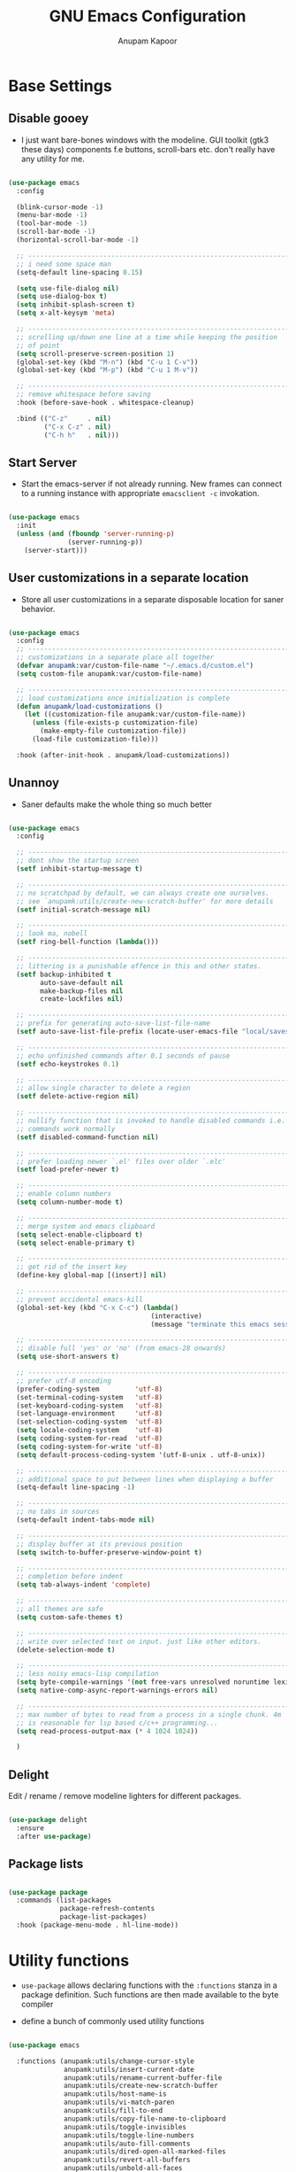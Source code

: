#+TITLE: GNU Emacs Configuration
#+AUTHOR: Anupam Kapoor
#+EMAIL: anupam.kapoor@gmail.com
#+PROPERTY: header-args :tangle yes
# ----------------------------  ^^^ tangle all code blocks.

* Base Settings
** Disable gooey

+ I just want bare-bones windows with the modeline. GUI toolkit (gtk3
  these days) components f.e buttons, scroll-bars etc. don't really
  have any utility for me.

#+begin_src emacs-lisp

  (use-package emacs
    :config

    (blink-cursor-mode -1)
    (menu-bar-mode -1)
    (tool-bar-mode -1)
    (scroll-bar-mode -1)
    (horizontal-scroll-bar-mode -1)

    ;; ---------------------------------------------------------------------------
    ;; i need some space man
    (setq-default line-spacing 0.15)

    (setq use-file-dialog nil)
    (setq use-dialog-box t)
    (setq inhibit-splash-screen t)
    (setq x-alt-keysym 'meta)

    ;; ---------------------------------------------------------------------------
    ;; scrolling up/down one line at a time while keeping the position
    ;; of point
    (setq scroll-preserve-screen-position 1)
    (global-set-key (kbd "M-n") (kbd "C-u 1 C-v"))
    (global-set-key (kbd "M-p") (kbd "C-u 1 M-v"))

    ;; ---------------------------------------------------------------------------
    ;; remove whitespace before saving
    :hook (before-save-hook . whitespace-cleanup)

    :bind (("C-z"     . nil)
           ("C-x C-z" . nil)
           ("C-h h"   . nil)))

#+end_src

** Start Server

   + Start the emacs-server if not already running. New frames can
     connect to a running instance with appropriate =emacsclient -c=
     invokation.

#+begin_src emacs-lisp

  (use-package emacs
    :init
    (unless (and (fboundp 'server-running-p)
                 (server-running-p))
      (server-start)))

#+end_src

** User customizations in a separate location

+ Store all user customizations in a separate disposable location for
  saner behavior.

#+begin_src emacs-lisp

  (use-package emacs
    :config
    ;; -------------------------------------------------------------------------
    ;; customizations in a separate place all together
    (defvar anupamk:var/custom-file-name "~/.emacs.d/custom.el")
    (setq custom-file anupamk:var/custom-file-name)

    ;; -------------------------------------------------------------------------
    ;; load customizations once initialization is complete
    (defun anupamk/load-customizations ()
      (let ((customization-file anupamk:var/custom-file-name))
        (unless (file-exists-p customization-file)
          (make-empty-file customization-file))
        (load-file customization-file)))

    :hook (after-init-hook . anupamk/load-customizations))

#+end_src

** Unannoy

+ Saner defaults make the whole thing so much better

#+begin_src emacs-lisp

  (use-package emacs
    :config

    ;; -------------------------------------------------------------------------
    ;; dont show the startup screen
    (setf inhibit-startup-message t)

    ;; -------------------------------------------------------------------------
    ;; no scratchpad by default, we can always create one ourselves.
    ;; see `anupamk:utils/create-new-scratch-buffer' for more details
    (setf initial-scratch-message nil)

    ;; -------------------------------------------------------------------------
    ;; look ma, nobell
    (setf ring-bell-function (lambda()))

    ;; -------------------------------------------------------------------------
    ;; littering is a punishable offence in this and other states.
    (setf backup-inhibited t
          auto-save-default nil
          make-backup-files nil
          create-lockfiles nil)

    ;; -------------------------------------------------------------------------
    ;; prefix for generating auto-save-list-file-name
    (setf auto-save-list-file-prefix (locate-user-emacs-file "local/saves"))

    ;; -------------------------------------------------------------------------
    ;; echo unfinished commands after 0.1 seconds of pause
    (setf echo-keystrokes 0.1)

    ;; -------------------------------------------------------------------------
    ;; allow single character to delete a region
    (setf delete-active-region nil)

    ;; -------------------------------------------------------------------------
    ;; nullify function that is invoked to handle disabled commands i.e. all
    ;; commands work normally
    (setf disabled-command-function nil)

    ;; -------------------------------------------------------------------------
    ;; prefer loading newer `.el' files over older `.elc'
    (setf load-prefer-newer t)

    ;; -------------------------------------------------------------------------
    ;; enable column numbers
    (setq column-number-mode t)

    ;; -------------------------------------------------------------------------
    ;; merge system and emacs clipboard
    (setq select-enable-clipboard t)
    (setq select-enable-primary t)

    ;; -------------------------------------------------------------------------
    ;; get rid of the insert key
    (define-key global-map [(insert)] nil)

    ;; -------------------------------------------------------------------------
    ;; prevent accidental emacs-kill
    (global-set-key (kbd "C-x C-c") (lambda()
                                      (interactive)
                                      (message "terminate this emacs session with \'M-x kill-emacs\'")))

    ;; -------------------------------------------------------------------------
    ;; disable full 'yes' or 'no' (from emacs-28 onwards)
    (setq use-short-answers t)

    ;; -------------------------------------------------------------------------
    ;; prefer utf-8 encoding
    (prefer-coding-system         'utf-8)
    (set-terminal-coding-system   'utf-8)
    (set-keyboard-coding-system   'utf-8)
    (set-language-environment     'utf-8)
    (set-selection-coding-system  'utf-8)
    (setq locale-coding-system    'utf-8)
    (setq coding-system-for-read  'utf-8)
    (setq coding-system-for-write 'utf-8)
    (setq default-process-coding-system '(utf-8-unix . utf-8-unix))

    ;; -------------------------------------------------------------------------
    ;; additional space to put between lines when displaying a buffer
    (setq-default line-spacing -1)

    ;; -------------------------------------------------------------------------
    ;; no tabs in sources
    (setq-default indent-tabs-mode nil)

    ;; -------------------------------------------------------------------------
    ;; display buffer at its previous position
    (setq switch-to-buffer-preserve-window-point t)

    ;; -------------------------------------------------------------------------
    ;; completion before indent
    (setq tab-always-indent 'complete)

    ;; -------------------------------------------------------------------------
    ;; all themes are safe
    (setq custom-safe-themes t)

    ;; ---------------------------------------------------------------------------
    ;; write over selected text on input. just like other editors.
    (delete-selection-mode t)

    ;; ---------------------------------------------------------------------------
    ;; less noisy emacs-lisp compilation
    (setq byte-compile-warnings '(not free-vars unresolved noruntime lexical make-local))
    (setq native-comp-async-report-warnings-errors nil)

    ;; ---------------------------------------------------------------------------
    ;; max number of bytes to read from a process in a single chunk. 4m
    ;; is reasonable for lsp based c/c++ programming...
    (setq read-process-output-max (* 4 1024 1024))

    )

#+end_src

** Delight

   Edit / rename / remove modeline lighters for different packages.

   #+begin_src emacs-lisp

     (use-package delight
       :ensure
       :after use-package)

   #+end_src

** Package lists

   #+begin_src emacs-lisp

     (use-package package
       :commands (list-packages
                  package-refresh-contents
                  package-list-packages)
       :hook (package-menu-mode . hl-line-mode))

   #+end_src

* Utility functions

+ =use-package= allows declaring functions with the =:functions=
  stanza in a package definition. Such functions are then made
  available to the byte compiler

+ define a bunch of commonly used utility functions

#+begin_src emacs-lisp

  (use-package emacs

    :functions (anupamk:utils/change-cursor-style
                anupamk:utils/insert-current-date
                anupamk:utils/rename-current-buffer-file
                anupamk:utils/create-new-scratch-buffer
                anupamk:utils/host-name-is
                anupamk:utils/vi-match-paren
                anupamk:utils/fill-to-end
                anupamk:utils/copy-file-name-to-clipboard
                anupamk:utils/toggle-invisibles
                anupamk:utils/toggle-line-numbers
                anupamk:utils/auto-fill-comments
                anupamk:utils/dired-open-all-marked-files
                anupamk:utils/revert-all-buffers
                anupamk:utils/unbold-all-faces
                anupamk:utils/create-numbered-vterm-instance)

    :config

    ;; ---------------------------------------------------------------------------
    ;; change the cursor style
    (defun anupamk:utils/change-cursor-style (cursor-type)
      "Set the cursor type of the selected frame to CURSOR-TYPE.
       When called interactively, prompt for the type to use.
       To get the frame's current cursor type, use `frame-parameters'."
      (interactive)
      (list (intern (completing-read "Cursor type: "
                                     (mapcar 'list '("box" "hollow" "bar" "hbar" nil)))))
      (modify-frame-parameters (selected-frame) (list (cons 'cursor-type cursor-type))))

    ;; ---------------------------------------------------------------------------
    ;; insert current date
    (defun anupamk:utils/insert-current-date (iso)
      " Insert the current date at point.
        When ISO is non-nil, insert the date in ISO 8601 format.
        Otherwise insert the date as Mar 04, 2014.
      "
      (interactive "P")
      (insert (format-time-string (if iso "%F" "%b %d, %Y"))))

    ;; ---------------------------------------------------------------------------
    ;; rename current buffer to the desired name. the current name is copied
    ;; so you can just modify it, rather than typing it from scratch
    (defun anupamk:utils/rename-current-buffer-file ()
      "Renames current buffer and file it is visiting."
      (interactive)
      (let ((name (buffer-name))
            (filename (buffer-file-name)))
        (if (not (and filename (file-exists-p filename)))
            (error "Buffer '%s' is not visiting a file!" name)
          (let ((new-name (read-file-name "New name: " filename)))
            (if (get-buffer new-name)
                (error "A buffer named '%s' already exists!" new-name)
              (rename-file filename new-name 1)
              (rename-buffer new-name)
              (set-visited-file-name new-name)
              (set-buffer-modified-p nil)
              (message "File '%s' successfully renamed to '%s'"
                       name (file-name-nondirectory new-name)))))))


    ;; ---------------------------------------------------------------------------
    ;; shortcut to create scratch buffers.
    (defun anupamk:utils/create-new-scratch-buffer ()
      "create a new scratch buffer to work in. (could be *scratch* - *scratch-X*)"
      (interactive)
      (let ((n 0)
            bufname)
        (while (progn
                 (setq bufname (concat
                                "*scratch-"
                                (int-to-string n)
                                "*"))
                 (setq n (1+ n))
                 (get-buffer bufname)))
        (switch-to-buffer (get-buffer-create bufname))
        (if (= n 1) initial-major-mode))) ; 1, because n was incremented

    ;; ---------------------------------------------------------------------------
    ;; hostname predicate
    (defun anupamk:utils/host-name-is (host_name)
      "return true if host-name is `host_name'"
      (string-equal (system-name) host_name))

    ;; ---------------------------------------------------------------------------
    ;; did vi(m) get anything right ? paren matching probably...
    (defun anupamk:utils/vi-match-paren (arg)
      "Go to the matching paren if on a paren; otherwise insert %."
      (interactive "p")
      (cond ((looking-at "\\s\(") (forward-list 1) (backward-char 1))
            ((looking-at "\\s\)") (forward-char 1) (backward-list 1))
            (t (self-insert-command (or arg 1)))))


    ;; ---------------------------------------------------------------------------
    ;; fill current line with '-' upto '80' columns, let the user have
    ;; the satisfaction of inserting a newline
    (defun anupamk:utils/fill-to-end ()
      (interactive)
      (progn
        (insert-char ?- (- 80 (current-column)))))

    ;; ---------------------------------------------------------------------------
    ;; copy file name to clipboard
    (defun anupamk:utils/copy-file-name-to-clipboard ()
      "Copy the current buffer file name to the clipboard."
      (interactive)
      (let ((filename (if (equal major-mode 'dired-mode)
                          default-directory
                        (buffer-file-name))))
        (when filename
          (kill-new filename)
          (message "Copied buffer file name '%s' to the clipboard." filename))))

    ;; ---------------------------------------------------------------------------
    ;; toggle display of invisible characters
    (defun anupamk:utils/toggle-invisibles ()
      "toggle display of invisible characters"
      (interactive)
      (if (bound-and-true-p whitespace-mode)
          (whitespace-mode -1)
        (whitespace-mode)))

    ;; ---------------------------------------------------------------------------
    ;; toggle display of line-numbers
    (defun anupamk:utils/toggle-line-numbers ()
      "toggle display of line-numbers in all buffers"
      (interactive)
      (if (bound-and-true-p display-line-numbers-mode)
          (display-line-numbers-mode -1)
        (display-line-numbers-mode)))

    ;; ---------------------------------------------------------------------------
    ;; auto fill comments in programming modes only
    (defun anupamk:utils/auto-fill-comments ()
      "comments in programming mode are automatically filled"
      (setq-local comment-auto-fill-only-comments t)
      (auto-fill-mode 1))

    ;; ---------------------------------------------------------------------------
    ;; open all marked files in a dired buffer f.e. via M-x find-dired
    (defun anupamk:utils/dired-open-all-marked-files ()
      "open all marked files in a dired buffer"
      (interactive)
      (mapc 'find-file (dired-get-marked-files)))

    ;; ---------------------------------------------------------------------------
    ;; revert all buffers that are open without any confirmation, and
    ;; ignoring all errors. useful for those cases when you change git
    ;; branches and want to have the same set of buffers to be around in
    ;; the new branch as well.
    (defun anupamk:utils/revert-all-buffers ()
      "revert all file buffers without any confirmation. buffers visiting files
  that are not readable (including those that do no longer exist) are ignored.
  other errors while reverting a buffer are reported only as messages."
      (interactive)
      (let (file)
        (dolist (buf  (buffer-list))
          (setq file  (buffer-file-name buf))
          (when (and file  (file-readable-p file))
            (with-current-buffer buf
              (with-demoted-errors "Error: %S" (revert-buffer t t)))))))


    ;; ---------------------------------------------------------------------------
    ;; bold faces are quite annoying. remove them all...
    (defun anupamk:utils/unbold-all-faces ()
      "unbold all faces in emacs"
      (interactive)
      (mapc (lambda (face)
              (when (eq (face-attribute face :weight) 'bold)
                (set-face-attribute face nil :weight 'normal)))
            (face-list)))

    ;; ---------------------------------------------------------------------------
    ;; create sequentially numbered vterm instances.
    (defun anupamk:utils/create-numbered-vterm-instance ()
      "create sequentially numbered vterm instances"
      (interactive)
      (if (not (boundp 'term-instance))
          (defvar term-instance 0 "terminal instance"))
      (setq term-instance (+ 1 term-instance))
      (command-execute 'vterm)
      (rename-buffer (format "*term-%03d*" term-instance)))

    ;; ---------------------------------------------------------------------------
    ;; saved kbd-macro to lineup next comment seperator in a c++
    ;; source. this will ensure that the line
    ;;     '/// ----'
    ;; extends to the last terminating column in the source
    ;; file. normally, as new blocks are introduced || removed
    ;; etc. comment seperators don't terminate at the right column.
    ;;
    ;; for running this on the whole file, do this:
    ;;    C-u <some-large-number> anupamk:utils/lineup-c++-comment-seperator
    (fset 'anupamk:utils/lineup-c++-comment-seperator
      (kmacro-lambda-form [?\C-s ?/ ?/ ?/ ?\C-a ?\C-s ?/ ?/ ?/ ?  ?- ?- ?- ?\C-a ?\C-k ?\M-\; ?\C-c ?e down ?\C-a ?\C-a] 0 "%d"))

    )

#+end_src

* Interface and interactions
** Appearance
*** Font Configuration

    + On high dpi displays, I have found =Pragmata= to be excellent
      typeface for text based interactions. Use that.

    + Moreover we want host specific settings for this.

    #+begin_src emacs-lisp

      (use-package emacs
        :config

        (defconst anupamk:font/default-font-name "Pragmata Pro Mono"
          "the default font that we use everywhere")

        ;; ---------------------------------------------------------------------------
        ;; host specific absolute font-heights
        (let ((anupamk/buffer-font-height (cond ((anupamk:utils/host-name-is "pnq-dev-01.pnq.taranawireless.com") 120)
                                                ((anupamk:utils/host-name-is "aws-devel-01") 120)
                                                (t 95))))

          ;; -------------------------------------------------------------------------
          ;; notice that we have absolute point size only for the default
          ;; face. heights of fixed-pitch and variable-pitch are _relative_
          ;; to that (see, set-face-attribute documentation for more info)
          (set-face-attribute 'default nil        :family anupamk:font/default-font-name :height anupamk/buffer-font-height)
          (set-face-attribute 'fixed-pitch nil    :family anupamk:font/default-font-name :height 1.0)
          (set-face-attribute 'variable-pitch nil :family anupamk:font/default-font-name :height 1.0))

        ;; ---------------------------------------------------------------------------
        ;; bold faces are quite annoying. remove them all
        (defun anupamk:utils/unbold-all-faces ()
          "unbold all faces in emacs"
          (interactive)
          (mapc (lambda (face)
                  (when (eq (face-attribute face :weight) 'bold)
                    (set-face-attribute face nil :weight 'normal)))
                (face-list)))

        ;; for the compilation buffer, reduce the font size, we can always
        ;; increase it if required.
        (defun setup-compilation-buffer-font()
          (interactive)
          (setq buffer-face-mode-face '(:family "Go Mono" :height 80))
          (buffer-face-mode))

        :hook
        (emacs-startup-hook . anupamk:utils/unbold-all-faces)
        (compilation-mode-hook . setup-compilation-buffer-font))

    #+end_src

*** Color theme

    + I /really/ love the low-contrast =zenburn= theme for long term
      interactions with Emacs.

 #+begin_src emacs-lisp

   (use-package zenburn-theme
     :ensure
     :config
     :custom-face
     (diff-added    ((t :foreground "green"   :underline nil)))
     (diff-removed  ((t :foreground "red"     :underline nil)))
     (highlight     ((t :background "#989890" :underline nil))))

 #+end_src

*** Frame Configuration

    + All frames have a golden cursor sans vertical or horizontal
      scroll bars.

 #+begin_src emacs-lisp

   (use-package emacs
     :init
     (load-theme 'zenburn :no-confirm)

     :config
     (setq default-frame-alist '((cursor-color               . "gold")
                                 (mouse-color                . "gold")
                                 (vertical-scroll-bars       . nil)
                                 (horizontal-scroll-bar-mode . nil)
                                 ))

     ;; ---------------------------------------------------------------------------
     ;; remove bold fonts from all frames...
     (add-hook 'after-make-frame-functions
               (lambda(current-frame)
                 (with-selected-frame current-frame
                   (anupamk:utils/unbold-all-faces)))))

 #+end_src

*** Fringe Configuration

    + Fringes are areas on left and right side of an Emacs frame which
      are typically used to show status related feedback.

    + Default =8= pixel wide fringe on both sides of an Emacs frame is
      just too much for my taste. I just configure it to be =6= pixels
      wide on the left side of the frame, and =0= pixels wide on the
      right side.

 #+begin_src emacs-lisp

   (use-package fringe
     :config
     (fringe-mode '(6 . 0))
     (setq-default fringes-outside-margins nil)
     (setq-default indicate-buffer-boundaries nil)
     (setq-default indicate-empty-lines nil)
     (setq-default overflow-newline-into-fringe t))

 #+end_src

** Some semblance of mouse sanity in emacs

+ Default mouse behavior in Emacs can be agumented with some saner
  defaults.

#+begin_src emacs-lisp

  (use-package emacs
    :config
    ;; -------------------------------------------------------------------------
    ;; some semblance of mouse sanity in emacs

    ;; enable `sloppy' focus on emacs-frames aka what is good in fvwm2 is also
    ;; good in emacs
    (setq mouse-autoselect-window t)

    ;; copy to kill-ring upon mouse adjustments of the region.
    (setq mouse-drag-copy-region t)

    ;; resize frames independent of `frame-char-{height,width}'
    (setq frame-resize-pixelwise t)

    ;; -------------------------------------------------------------------------
    ;; how much should we scroll when the mouse-wheel is spun around ? when the
    ;; <CTRL> key is held, change the size of text in the buffer
    (setq mouse-wheel-scroll-amount '(1 ((shift) . 1)
                                        ((control) . text-scale)))

    )


#+end_src

** Visual feedback for common activities

+ Incremental search and query replace highlight is quite useful.
+ Highlight regions when the mark is active.
+ Highlight current line in all windows in all modes.
+ Show matching parenthesis.

#+begin_src emacs-lisp

  (use-package emacs
    :config

    ;; -------------------------------------------------------------------------
    (setq search-highlight t)
    (setq query-replace-highlight t)
    (setq transient-mark-mode t)

    ;; -------------------------------------------------------------------------
    ;; enable highlighting on current line as well as current line on all
    ;; windows.
    (require 'hl-line)
    (custom-set-variables '(global-hl-line-sticky-flag t))
    (global-hl-line-mode 1)

    ;; ---------------------------------------------------------------------------
    ;; highlight matching parenthesis quickly in the most unobtrusive way
    ;; possible
    (require 'paren)
    (setq show-paren-style 'parenthesis)
    (setq show-paren-delay 0)

    ;; ---------------------------------------------------------------------------
    ;; who sez color is bad ? a.n.g.r.y fruit bowl
    (set-face-foreground 'show-paren-mismatch "orange red")
    (set-face-background 'show-paren-match "black")
    (set-face-foreground 'show-paren-match "gold")
    (show-paren-mode t))

#+end_src

** Modeline customizations

   #+begin_src emacs-lisp

     (use-package telephone-line
       :ensure
       :config

       (telephone-line-defsegment anupamk/telephone-line-segment-clock ()
         "display current time"
         (format-time-string "[%H:%M %m/%d]"))

       ;; ---------------------------------------------------------------------------
       ;; lhs of modeline
       (setq telephone-line-lhs '((nil . (telephone-line-buffer-segment
                                          telephone-line-position-segment
                                          anupamk/telephone-line-segment-clock))))

       ;; ---------------------------------------------------------------------------
       ;; rhs of modeline
       (setq telephone-line-rhs '((accent . (telephone-line-vc-segment))))

       :hook (after-init-hook . (lambda() (telephone-line-mode 1))))

   #+end_src

* Keyboard configuration
** Global keys
 + Years of Emacs use has resulted in some good, and some not so good
   keybindings. These are all defined here.

 + In Emacs Lisp, if =foo= is a symbol, then ='foo= and =#'foo= are
   completely equivalent. The latter form (with =#'=) is preferred when
   =foo= is a function, as it documents the fact that it is intended to
   be funcalled.

 #+begin_src emacs-lisp

   (use-package emacs
     :config

     ;; -------------------------------------------------------------------------
     ;; <meta-g> : goes to a specific line
     (global-set-key (kbd "C-c g") #'goto-line)

     ;; -------------------------------------------------------------------------
     ;; recenter current line
     (global-set-key (kbd "C-c r") #'recenter)

     ;; -------------------------------------------------------------------------
     ;; jump to begining / end of buffer
     (global-set-key (kbd "C-c <end>")  #'end-of-buffer)
     (global-set-key (kbd "C-c <home>") #'beginning-of-buffer)

     ;; -------------------------------------------------------------------------
     ;; create a new scratch buffer
     (global-set-key (kbd "C-c s") #'anupamk:utils/create-new-scratch-buffer)

     ;; -------------------------------------------------------------------------
     ;; rename current buffer
     (global-set-key (kbd "C-c C-x C-r") #'anupamk:utils/rename-current-buffer-file)

     ;; -------------------------------------------------------------------------
     ;; vi style parenthesis matching
     (global-set-key (kbd "%") #'anupamk:utils/vi-match-paren)

     ;; -------------------------------------------------------------------------
     ;; regex search always
     (global-set-key [remap isearch-forward]  #'isearch-forward-regexp)
     (global-set-key [remap isearch-backward] #'isearch-backward-regexp)

     ;; -------------------------------------------------------------------------
     ;; visual demarcation in code
     (global-set-key (kbd "C-c e") #'anupamk:utils/fill-to-end)

     ;; ------------------------------------------------------------------------
     ;; <esc> to quit from a command
     (global-set-key (kbd "<escape>") #'keyboard-escape-quit)

     ;; ---------------------------------------------------------------------------
     ;; create a new-frame
     (global-set-key (kbd "C-c C-n") #'make-frame)

     ;; ---------------------------------------------------------------------------
     ;; define some keybindings via the `C-x t` prefix, for toggling
     ;; different behaviors.
     ;;
     ;; just rollls off the tongue doesn't it ?
     (bind-keys :prefix-map toggle-map
                :prefix "C-c t"
                ("i" . anupamk:utils/toggle-invisibles)
                ("l" . anupamk:utils/toggle-line-numbers)
                ("f" . hs-toggle-hiding)
                ("t" . text-mode)
                ("R" . anupamk:tramp/edit-file-with-sudo))
     )

 #+end_src

** Window movement

   + Emacs already has =windmove= package which provides a set of
     routines to for selection of windows in a frame
     geometrically. Thus, =windmove-left= will select a window
     immediately to the left of the current selected window etc.

   + FWIW, =julia-assange= (yes, /that/ one) had
     =change-windows-intuitively.el= which predated this !


     #+begin_src emacs-lisp

       (use-package windmove
         :ensure
         :delight
         :commands windmove
         :config

         ;; --------------------------------------------------------------------
         ;; movement that falls-of-the-edge of the frame will wrap around to
         ;; find the window on the opposite side of the frame.
         (setq windmove-wrap-around t)

         :bind (("C-<M-up>"    . windmove-up)
                ("C-<M-down>"  . windmove-down)
                ("C-<M-left>"  . windmove-left)
                ("C-<M-right>" . windmove-right)))

     #+end_src

** Buffer movement

   + With =buffer-move=, Emacs provides builtin functionality for
     moving buffers in various windows much more easily than =C-x b=
     everywhere.


   #+begin_src emacs-lisp

     (use-package buffer-move
       :ensure
       :delight
       :commands buffer-move

       :bind (("C-S-<up>"     . buf-move-up)
              ("C-S-<down>"   . buf-move-down)
              ("C-S-<left>"   . buf-move-left)
              ("C-S-<right>"  . buf-move-right)))

   #+end_src

* Selection candidates and search methods
** Completion framework

*** Consult+Orderless+Vertico+Marginalia

    + IMHO, optimal way of using Emacs is via searching and narrowing
      selection candidates.

      #+begin_src emacs-lisp

        ;; -----------------------------------------------------------------------------
        ;; consult provides various practical commands based on the Emacs
        ;; completion function completing-read, which allows to quickly select
        ;; an item from a list of candidates with completion.
        (use-package consult
          :ensure t

          ;; ---------------------------------------------------------------------------
          ;; init configuration is always executed
          :init

          ;; ---------------------------------------------------------------------------
          ;; configure other variables and modes here, after lazily loading
          ;; the package
          :config

          ;; ---------------------------------------------------------------------------
          ;; show absolute line-numbers when narrowing is active
          (setq consult-line-numbers-widen t)

          ;; ---------------------------------------------------------------------------
          ;; setup the project root for `project.el'
          (setq consult-project-root-function
                (lambda ()
                  (when-let (project (project-current))
                    (car (project-roots project)))))

          ;; ---------------------------------------------------------------------------
          ;; replace bindings
          :bind (("C-x M-:"  . consult-complex-command)
                 ("C-x b"    . consult-buffer)
                 ("C-x C-b"  . consult-buffer)
                 ("C-c b"    . project-find-file)
                 ("C-c B"    . bookmark-set)
                 ("C-c h"    . consult-history)
                 ("C-c i"    . consult-imenu)
                 ("C-c I"    . consult-project-imenu)
                 ("C-c k"    . consult-ripgrep)
                 ("C-c K"    . consult-git-grep)
                 ("C-c l"    . consult-locate)
                 ("C-c m"    . consult-mode-command)
                 ("C-c s"    . consult-line)
                 ("C-x r x"  . consult-register)
                 ("C-x r b"  . consult-bookmark)
                 ("M-g b"    . consult-bookmark)
                 ("M-g m"    . consult-mark)
                 ("M-g e"    . consult-error)
                 ("M-s m"    . consult-multi-occur)
                 ("M-s o"    . consult-outline)
                 ("M-y"      . consult-yank-pop)
                 ("C-s"      . isearch-forward)
                 ("C-S-s"    . consult-line)
                 ("<help> a" . consult-apropos))
          )

        ;; -----------------------------------------------------------------------------
        ;; orderless provides an orderless completion style that divides the
        ;; pattern into space-separated components, and matches candidates
        ;; that match all of the components in any order. Each component can
        ;; match in any one of several ways: literally, as a regexp, as an
        ;; initialism, in the flex style, or as multiple word prefixes. By
        ;; default, regexp and literal matches are enabled.
        (use-package orderless
          :ensure t
          :init
          (setq completion-styles '(orderless)
                completion-category-defaults nil
                completion-category-overrides '((file (styles . (partial-completion))))))


        ;; -----------------------------------------------------------------------------
        ;; vertico provides a performant and minimalistic vertical completion
        ;; UI, which is based on the default completion system. By reusing the
        ;; built-in facilities system, Vertico achieves full compatibility
        ;; with built-in Emacs completion commands and completion
        ;; tables. Vertico only provides the completion UI but aims to be
        ;; flexible and extensible.
        (use-package vertico
          :ensure t

          :config
          ;; ---------------------------------------------------------------------------
          ;;  borrowed from:
          ;;  https://github.com/raxod502/selectrum/issues/498#issuecomment-803283608
          (defun anupamk:utils/minibuffer-kill-backwards (arg)
            "when minibuffer is completing a file-name, delete upto
        parent directory, otherwise delete a word"
            (interactive "p")
            (if minibuffer-completing-file-name
                (if (string-match-p "/." (minibuffer-contents))
                    (zap-up-to-char (- arg) ?/)
                  (delete-minibuffer-contents))
              (backward-kill-word arg)))

          :custom
          (vertico-cycle t)

          :custom-face
          (vertico-current ((t (:background "#383838"))))

          :bind (:map vertico-map
                      ("C-n" . vertico-next)
                      ("C-p" . vertico-previous)
                      ("C-q" . vertico-exit)
                      :map minibuffer-local-map
                      ("M-h" . anupamk:utils/minibuffer-kill-backwards))

          :init
          (vertico-mode)

          )

        ;; -----------------------------------------------------------------------------
        ;; marginalia provides marks or annotations placed at the margin of
        ;; the minibuffer for completion candidates.
        (use-package marginalia
          :ensure t
          :after vertico

          :custom
          ((marginalia-align-offset 1)
           (marginalia-margin-threshold 200)
           (marginalia-separator-threshold 120)
           (marginalia-truncate-width 100)
           (marginalia-annotators '(marginalia-annotators-heavy marginalia-annotators-light nil)))

          :init
          (marginalia-mode))


        ;; -----------------------------------------------------------------------------
        ;; this package provides a "contextual" menu proividing actions for
        ;; various objects (files, buffers, etc. etc.).
        (use-package embark
          :bind (("C-S-a" . embark-act)
                 :map minibuffer-local-map
                 ("C-d" . embark-act))
          :config

          ;; Show Embark actions via which-key
          (setq embark-action-indicator
                (lambda (map)
                  (which-key--show-keymap "Embark" map nil nil 'no-paging)
                  #'which-key--hide-popup-ignore-command)
                embark-become-indicator embark-action-indicator))

        (use-package embark-consult
          :ensure t
          :after (embark consult)
          :hook (embark-collect-mode . embark-consult-preview-minor-mode))

      #+end_src

** Enable wgrep

   With =wgrep= we can edit the results of grep invokation and save
   changes to affected buffers. Quite useful !

   #+begin_src emacs-lisp

     (use-package wgrep
       :ensure
       :config
       (setq wgrep-auto-save-buffer t)
       (setq wgrep-change-readonly-file t))

   #+end_src


** Isearch configuration

   #+begin_src emacs-lisp

     (use-package isearch
       :config
       (setq search-whitespace-regexp ".*?")
       (setq search-highlight t)
       (setq isearch-lax-whitespace t)
       (setq isearch-regexp-lax-whitespace nil)
       (setq isearch-lazy-highlight t)

       ;; ----------------------------------------------------------------------
       ;; these are newer...
       (setq isearch-lazy-count t)
       (setq lazy-count-prefix-format "(%s/%s) ")
       (setq lazy-count-suffix-format "[%s of %s]")
       (setq isearch-yank-on-move 'shift)
       (setq isearch-allow-scroll 'unlimited))

   #+end_src

* Directory management
** Perliminary dired configuration

   #+begin_src emacs-lisp

     (use-package dired
       :config
       (setq dired-recursive-copies 'always)

       ;; ----------------------------------------------------------------------
       ;; ask for confirmation on deletes only at the top-level, not for
       ;; subsequent ones
       (setq dired-recursive-deletes 'top)

       ;; ----------------------------------------------------------------------
       ;; show hidden directories and files before others
       (setq dired-listing-switches "-AFhlvt --group-directories-first")

       ;; ----------------------------------------------------------------------
       ;; do-what-i-mean target for quick dired operations
       (setq dired-dwim-target t)

       :hook ((dired-mode . dired-hide-details-mode)
              (dired-mode . hl-line-mode)))

   #+end_src

** Dired =aux= configuration

   #+begin_src emacs-lisp

     (use-package dired-aux
       :config
       (setq dired-isearch-filenames 'dwim)

       ;; ---------------------------------------------------------------------------
       ;; introduced in later Emacs versions
       (setq dired-create-destination-dirs 'always)
       (setq dired-vc-rename-file t))

   #+end_src

** Finding in dired buffers

   #+begin_src emacs-lisp

     (use-package find-dired
       :after dired
       :config
       (setq find-ls-option ;; applies to `find-name-dired'
             '("-ls" . "-AFhlv --group-directories-first"))
       (setq find-name-arg "-iname"))

   #+end_src

** Async dired

   #+begin_src emacs-lisp

     (use-package async
       :ensure
       :delight)

     (use-package dired-async
       :after (dired async)
       :hook (dired-mode . dired-async-mode))
   #+end_src

** Dynamically filter directory listing

   #+begin_src emacs-lisp

     (use-package dired-narrow
       :ensure
       :after dired
       :config
       (setq dired-narrow-exit-when-one-left t)
       (setq dired-narrow-enable-blinking t)
       (setq dired-narrow-blink-time 0.3)
       :bind (:map dired-mode-map
                   ("M-s n" . dired-narrow)))

   #+end_src

** Editable dired buffers

   #+begin_src emacs-lisp

     (use-package wdired
       :after dired
       :commands (wdired-mode
                  wdired-change-to-wdired-mode)
       :config
       (setq wdired-allow-to-change-permissions t)
       (setq wdired-create-parent-directories t))

   #+end_src

** Dired subtree

   #+begin_src emacs-lisp

     (use-package dired-subtree
       :ensure
       :after dired
       :bind (:map dired-mode-map
                   ("<tab>"           . dired-subtree-toggle)
                   ("<C-tab>"         . dired-subtree-cycle)
                   ("<S-iso-lefttab>" . dired-subtree-remove)))

   #+end_src

** Dired-X

   Enable additional features shipped with Emacs.

   #+begin_src emacs-lisp

     (use-package dired-x
       :after dired
       :bind (("C-c j"     . dired-jump)
              ("C-c C-j j" . dired-jump-other-window))

       :hook
       (dired-mode . (lambda ()
                       (setq dired-clean-confirm-killing-deleted-buffers t))))

   #+end_src

** Sorting dired buffers

   #+begin_src emacs-lisp

     (use-package dired-quick-sort
       ;; usage: hit 'S' in dired buffer, which brings up the sorting
       ;; menu. Sorting choice is remembered for new dired-buffers.
       :ensure
       :config
       (dired-quick-sort-setup))

   #+end_src

* Applications and utilties
** Browser customization

   + I don't really care too much about a particular browser, but I
     generally want to stay within Emacs as much as possible for all
     browsing related activities.

     Towards this end, I tend to use a mixture of browsers f.e. EWW
     for cases when JS etc. is not really a requirement, Chromium
     and it's ilk (f.e. Brave, Vivaldi etc.) for work, and firefox
     otherwise.

     #+begin_src emacs-lisp

       (use-package emacs
         :custom

         (browse-url-handlers
          '(
            ("news\\.ycombinator\\.com" . browse-url-chromium)

            ;; ------------------------------------------------------------------------
            ;; 'low-intensity' mode
            ("en\\.wiktionary\\.org"    . eww-browse-url)

            ;; ------------------------------------------------------------------------
            ;; use firefox for everything else
            ("."                        . browse-url-firefox)
            )))

     #+end_src

   + Launching searches from within Emacs is quite handy. Set that up
     as well via =google-this= pacakge. The =C-x g= keychord performs
     a google search on the currently selected region, or exprssion
     under point.

     #+begin_src emacs-lisp

       (use-package google-this
         :ensure t
         :custom
         (global-set-key (kbd "C-x g") 'google-this-mode-submap)

         :config
         (google-this-mode 1))

     #+end_src

** Which key

   =which-key= is a minor mode for Emacs that displays the key
   bindings following your currently entered incomplete command

   #+begin_src emacs-lisp

     (use-package which-key
       :ensure
       :commands which-key-C-h-dispatch
       :config

       (setq which-key-show-early-on-C-h t)
       (setq which-key-idle-delay 10000)
       (setq which-key-idle-secondary-delay 0.05)
       (setq which-key-popup-type 'side-window)
       (setq which-key-show-prefix 'echo)
       (setq which-key-max-display-columns 6)
       (setq which-key-separator " ")
       (setq which-key-special-keys '("SPC" "TAB" "RET" "ESC" "DEL"))
       :hook (after-init . which-key-mode))

   #+end_src

** Uniquify file names in buffers

   #+begin_src emacs-lisp

     (use-package uniquify
       :config

       ;; forward                       bar/mumble/name    quux/mumble/name
       ;; reverse                       name\mumble\bar    name\mumble\quux
       ;; post-forward                  name|bar/mumble    name|quux/mumble
       ;; post-forward-angle-brackets   name<bar/mumble>   name<quux/mumble>
       ;; nil                           name               name<2>
       (setf uniquify-buffer-name-style 'post-forward-angle-brackets))

   #+end_src

** Record history
*** Recent files and directories

    #+begin_src emacs-lisp

      (use-package recentf
        :functions (rjs/recentf-rename-directory
                    rjs/recentf-rename-file
                    rjs/recentf-rename-notify
                    contrib/recentf-add-dired-directory)

        :config
        (setq recentf-save-file "~/.emacs.d/recentf")
        (setq recentf-max-menu-items 10)
        (setq recentf-max-saved-items 200)
        (setq recentf-show-file-shortcuts-flag nil)

        ;; rename entries in recentf when moving files in dired
        (defun rjs/recentf-rename-directory (oldname newname)
          ;; oldname, newname and all entries of recentf-list should already
          ;; be absolute and normalised so I think this can just test whether
          ;; oldname is a prefix of the element.
          (setq recentf-list
                (mapcar (lambda (name)
                          (if (string-prefix-p oldname name)
                              (concat newname (substring name (length oldname)))
                            name))
                        recentf-list))
          (recentf-cleanup))

        (defun rjs/recentf-rename-file (oldname newname)
          (setq recentf-list
                (mapcar (lambda (name)
                          (if (string-equal name oldname)
                              newname
                            oldname))
                        recentf-list))
          (recentf-cleanup))

        (defun rjs/recentf-rename-notify (oldname newname &rest args)
          (if (file-directory-p newname)
              (rjs/recentf-rename-directory oldname newname)
            (rjs/recentf-rename-file oldname newname)))

        (advice-add 'dired-rename-file :after #'rjs/recentf-rename-notify)

        (defun contrib/recentf-add-dired-directory ()
          "Include Dired buffers in the `recentf' list.  Particularly
      useful when combined with a completion framework's ability to
      display virtual buffers."
          (when (and (stringp dired-directory)
                     (equal "" (file-name-nondirectory dired-directory)))
            (recentf-add-file dired-directory)))

        :hook ((after-init . recentf-mode)
               (dired-mode . contrib/recentf-add-dired-directory)))

    #+end_src

*** Minibuffer

    + Not sure why saving history is not default. Let's enable that,
      and few more things that make sense f.e. search, kill, regexp-search etc.

    #+begin_src emacs-lisp

      (use-package savehist
        :config
        (setq savehist-file "~/.emacs.d/savehist")
        (setq history-length 10000)
        (setq history-delete-duplicates t)
        (setq savehist-save-minibuffer-history t)

        ;; ---------------------------------------------------------------------------
        ;; nice to have
        (setq savehist-additional-variables '(kill-ring
                                              search-ring
                                              regexp-search-ring))
        (savehist-mode 1))

    #+end_src

*** Point

    Where is the point at ?

    #+begin_src emacs-lisp

      (use-package saveplace
        :config
        (setq save-place-file "~/.emacs.d/saveplace")
        (save-place-mode 1))

    #+end_src
*** Desktop state
    Use =desktop+= for saving and restoring desktop state.

    #+begin_src emacs-lisp

      (use-package desktop+
        :ensure

        :config
        ;; ---------------------------------------------------------------------------
        ;; from : https://stackoverflow.com/questions/18612742/emacs-desktop-save-mode-error
        (setq desktop-restore-forces-onscreen nil)

        ;; not much to do except that we use desktop+-create-auto and
        ;; desktop+-load-auto for automatically generating desktop-names
        ;; while saving and restoring desktop sessions
        )

    #+end_src
** Dynamic word completion

   #+begin_src emacs-lisp

     (use-package dabbrev
       :commands dabbrev-expand
       :delight
       :config
       (setq dabbrev-abbrev-char-regexp nil)
       (setq dabbrev-backward-only nil)
       (setq dabbrev-case-distinction nil)
       (setq dabbrev-case-fold-search t)
       (setq dabbrev-case-replace nil)
       (setq dabbrev-eliminate-newlines nil)
       (setq dabbrev-upcase-means-case-search t))

     (use-package hippie-exp
       :delight
       :after dabbrev
       :commands hippie-expand
       :config
       (setq hippie-expand-try-functions-list
             '(try-expand-dabbrev
               try-expand-dabbrev-visible
               try-expand-dabbrev-from-kill
               try-expand-dabbrev-all-buffers
               try-expand-list
               try-expand-list-all-buffers
               try-expand-line
               try-expand-line-all-buffers
               try-complete-file-name-partially
               try-complete-file-name
               try-expand-all-abbrevs))
       (setq hippie-expand-verbose t))


   #+end_src
** Auto revert

   #+begin_src emacs-lisp

     (use-package autorevert
       :config
       (global-auto-revert-mode 1))

   #+end_src
** Version control
*** Magit

    #+begin_src emacs-lisp

      (use-package magit
        :ensure
        :diminish
        :config

        ;; ---------------------------------------------------------------------------
        ;; whether to show word-granularity differences within diff hunks
        (setq magit-diff-refine-hunk t)

        ;; ---------------------------------------------------------------------------
        ;; move untracked files section behind Unstaged changes section
        (magit-add-section-hook 'magit-status-sections-hook
                                'magit-insert-untracked-files
                                'magit-insert-unpushed-commits t)

        (remove-hook 'git-commit-finish-query-functions
                     'git-commit-check-style-conventions)

        :bind  (("C-c g" . magit-status)
                ("C-c l" . magit-log)
                ("C-h B" . magit-blame)))

    #+end_src
*** Magit filenotify and git-timemachine setup

    #+begin_src emacs-lisp

      (use-package magit-filenotify
        :requires filenotify
        :ensure
        :delight
        :config
        (define-key magit-status-mode-map (kbd "`") 'magit-filenotify-mode))

      (use-package git-timemachine :ensure t)

    #+end_src

*** Diff highlight

    #+begin_src emacs-lisp

      (use-package diff-hl
        :ensure
        :delight
        :init
        (add-hook 'magit-post-refresh-hook 'diff-hl-magit-post-refresh)

        :config

        ;; enable it in all buffers
        (global-diff-hl-mode))

    #+end_src

*** Git overview in dired

    #+begin_src emacs-lisp

      (use-package dired-git-info
        :ensure
        :after dired
        :config
        (setq dgi-commit-message-format "%h\t%s\t%cr")
        :bind (:map dired-mode-map
                    (")" . dired-git-info-mode)))

    #+end_src

** TRAMP configuration

   #+begin_src emacs-lisp

     (use-package tramp
       :ensure

       :functions (anupamk:tramp/edit-file-with-sudo
                   anupamk:tramp/find-file-root-header-warning)
       :config

       ;; ---------------------------------------------------------------------------
       ;; see relevant section of `~/settings/dot.zshrc' for more
       ;; information on how this customization works
       (setq tramp-terminal-type "tramp")

       ;; ---------------------------------------------------------------------------
       ;; setup a verbose tramp session
       (setq tramp-verbose 9)

       ;; ---------------------------------------------------------------------------
       ;; the default method for file transfer
       (setq tramp-default-method "ssh")

       ;; ---------------------------------------------------------------------------
       ;; display a red-banner across the file when it is being edited as root
       (defun anupamk:tramp/find-file-root-header-warning ()
         "*Display a warning in header line of the current buffer.
     This function is suitable to add to `find-file-hook'."

         ;; -------------------------------------------------------------------------
         ;; file opened as user == root ?
         (when (string-equal (file-remote-p (or buffer-file-name default-directory) 'user)
                             "root")

           ;; -----------------------------------------------------------------------
           ;; header warning face
           (make-face 'anupamk:tramp/find-file-root-header-face)
           (set-face-attribute 'anupamk:tramp/find-file-root-header-face nil
                               :height 1.2
                               :width 'normal
                               :foreground "white"
                               :background "dark red")

           (let* ((warning " WARNING: EDITING FILE AS ROOT! ")

                  ;; ----------------------------------------------------------------
                  ;; ok, so we want to account for the ':height' face-attribute as
                  ;; well, so that the warning text is not too badly skewed while
                  ;; getting displayed.
                  (space (- (truncate (/ (window-width)
                                         (face-attribute 'anupamk:tramp/find-file-root-header-face :height)))
                            (length warning)))

                  (bracket (make-string (+ 1 (/ space 2)) ?*))
                  (warning (concat bracket warning bracket)))

             (setq header-line-format (propertize
                                       warning 'face 'anupamk:tramp/find-file-root-header-face)))))

       (add-hook 'find-file-hook  #'anupamk:tramp/find-file-root-header-warning)
       (add-hook 'dired-mode-hook #'anupamk:tramp/find-file-root-header-warning)

       ;; ---------------------------------------------------------------------------
       ;; edit currently open file as root
       (defun anupamk:tramp/edit-file-with-sudo (&optional fname)
         "Take the file currently being edited, and open it as root with `sudo'."
         (interactive "P")
         (if (or fname (not buffer-file-name))
             (find-file (concat "/sudo::" (read-file-name "find file (as root): ")))
           (find-alternate-file (concat "/sudo::" buffer-file-name))))
       )

   #+end_src

** Bookmark places in buffer

   + Jump to a specific location with the =C-x r b= binding

   #+begin_src emacs-lisp

     (use-package bookmark
       :ensure
       :delight

       :functions (anupamk:bookmark/quick-save-bookmark)
       :config
       (defun anupamk:bookmark/quick-save-bookmark ()
         "Save bookmark with name as 'buffer:row:col'"
         (interactive)
         (bookmark-set (format "%s:%s:line %s:column %s"
                               (thing-at-point 'symbol)
                               (buffer-name)
                               (line-number-at-pos)
                               (current-column)))
         (message "Bookmarked saved at current position"))

       (setq bookmark-save-flag 1)

       :bind  (("C-c q s b" . anupamk:bookmark/quick-save-bookmark)))

   #+end_src

** Bindings for C.R.U.X

   Some bindings for `Collection of Ridiculously Useful eXtensions'

   #+begin_src emacs-lisp

     (use-package crux
       :ensure
       :bind (("C-a" . crux-move-beginning-of-line)))

   #+end_src

** Momentarily flashing text regions on prominent actions

   + The included =pulse= library provides functions to flash a region
     of text. The most useful general application is to flash the line
     the cursor is on as a navigational aid or accessibility feature.

   #+begin_src emacs-lisp

     (use-package emacs
       :init
       (require 'pulse)

       :functions (anupamk:pulse/pulse-line)

       :config
       (defun anupamk:pulse/pulse-line (&rest _)
         "Pulse the current line."
         (pulse-momentary-highlight-one-line (point)))

       ;; ----------------------------------------------------------------------
       ;; when do we want to flash ?
       (dolist (pulse-command '(recenter-top-bottom
                                windmove-up
                                windmove-down
                                windmove-right
                                windmove-left
                                windmove-wrap-around))

         (advice-add pulse-command :after #'anupamk:pulse/pulse-line)))

   #+end_src

** VTerm t.h.e full-fledged terminal within

   =vterm= is /fast/ full fledged terminal emulator within
   Emacs. Built as a dynamic module on top of libvterm, it provides an
   overall better experience as compared to alternatives
   f.e. =ansi-term=.

   With some minor tweaks to zsh configuration, we get better overall
   /harmonized/ interaction between the two.


   #+begin_src emacs-lisp

     (use-package vterm
       :ensure t
       :custom
       ;; ---------------------------------------------------------------------------
       ;; ignore bold text properties
       (vterm-disable-bold t)

       ;; ---------------------------------------------------------------------------
       ;; ignore underline text properties
       (vterm-disable-underline t)

       ;; ---------------------------------------------------------------------------
       ;; ignore inverse-video text properties
       (vterm-disable-inverse-video t)

       ;; ---------------------------------------------------------------------------
       ;; how big should the scrollback buffer be ?
       (vterm-max-scrollback 10000)

       ;; ---------------------------------------------------------------------------
       ;; Controls whether or not to exclude the prompt when copying a line
       ;; in vterm-copy-mode
       (vterm-copy-exclude-prompt t)

       :config

       ;; ---------------------------------------------------------------------------
       ;; set vterm buffer non-default font
       (defun anupamk/set-vterm-font ()
         "custom font in the vterm buffer"
         (interactive)
         (set (make-local-variable 'buffer-face-mode-face) '(:family "Go Mono" :height 80))
         (buffer-face-mode t))

       ;; ---------------------------------------------------------------------------
       ;; ensure that <C-backspace> should kill the previous word
       (define-key vterm-mode-map (kbd "<C-backspace>")
         (lambda () (interactive) (vterm-send-key (kbd "C-w"))))

       ;; ---------------------------------------------------------------------------
       ;; make counsel use correction function to yank in vterm buffers
       (defun vterm-counsel-yank-pop-action (orig-fun &rest args)
         (if (equal major-mode 'vterm-mode)
             (let ((inhibit-read-only t)
                   (yank-undo-function (lambda (_start _end) (vterm-undo))))
               (cl-letf (((symbol-function 'insert-for-yank)
                          (lambda (str) (vterm-send-string str t))))
                 (apply orig-fun args)))
           (apply orig-fun args)))

       (advice-add 'counsel-yank-pop-action :around #'vterm-counsel-yank-pop-action)

       ;; ---------------------------------------------------------------------------
       ;; directory tracking
       (add-to-list 'vterm-eval-cmds '("update-pwd" (lambda (path) (setq default-directory path))))

       ;; ---------------------------------------------------------------------------
       ;; open files below the current window
       (push (list "find-file-below"
                   (lambda (path)
                     (if-let* ((buf (find-file-noselect path))
                               (window (display-buffer-below-selected buf nil)))
                         (select-window window)
                       (message "Failed to open file: %s" path))))
             vterm-eval-cmds)

       (global-set-key (kbd "C-c C-<return>") #'anupamk:utils/create-numbered-vterm-instance)

       :hook
       (vterm-mode-hook . anupamk/set-vterm-font)

       )

   #+end_src

** Hide-Show For Code Folding

   + Code folding enables hiding and showing blocks of text in
     different buffers. Built in =hideshow= mode, makes this quite
     seamless experience.

   + Add that by default to all programming modes. The `C-x t` prefix
     for toggle-map, then binds =C-x t f= for toggling this behavior.

   #+begin_src emacs-lisp


     (use-package hideshow
       :ensure t
       :config

       :hook
       ((prog-mode-hook . hs-minor-mode))

       )

   #+end_src

** Org Roam

   + Org-Roam is a system note-taking which can be linked together
     creating a =network knowledge base=

   + It is inspired by a program called =roam= and a note taking
     strategy called =Zettlekasten=, also called a =second brain=.

     #+begin_src emacs-lisp

       ;; -----------------------------------------------------------------------------
       (use-package org-roam
         :ensure t

         :init

         ;; ---------------------------------------------------------------------------
         ;; don't display the annoying warning message about upgrading
         ;; org-roam to v2. because it needs to be defined _before_ package
         ;; is loaded, we do this in the `init' section of the config.
         (setq org-roam-v2-ack t)

         :custom
         (org-roam-directory "~/source-code/roam-notes")
         (org-roam-completion-everywhere t)

         :bind (("C-c n l" . org-roam-buffer-toggle)
                ("C-c n f" . org-roam-node-find)
                ("C-c n i" . org-roam-node-insert)

                :map org-mode-map
                ("C-M-i" . completion-at-point))

         :config
         (org-roam-setup))

     #+end_src

** Dumb-Jump

   + Dumb Jump is an Emacs "jump to definition" package for large
     number of programming languages that favors "it just works ™",
     with a minimal (or as close to zero as possible) configuration.

   + As opposed to other canonical packages, there are no stored
     indexes f.e. TAGS, cscope.db, .cache (clangd etc) etc, or
     persistent background processes.

   + In the current configuration, we resort to using =ripgrep= to
     find potential definitions of symbols.

   #+begin_src emacs-lisp

     (use-package dumb-jump
       :ensure

       :config
       (setq dumb-jump-force-searcher 'rg)

       ;; ---------------------------------------------------------------------------
       ;; remove TAGS based xref lookup, we don't use that here anymore.
       (setq xref-backend-functions (remq 'etags--xref-backend xref-backend-functions))

       ;; ---------------------------------------------------------------------------
       ;; append `dumb-jump' as a list of xref-backend functions.
       ;; concertely this configuration uses `dumb-jump' when language
       ;; specific xref don't return anything pertinent.
       ;;
       ;; to *always* use `dumb-jump' use this configuration :
       ;;   (add-to-list 'xref-backend-functions #'dumb-jump-xref-activate)
       (add-to-list 'xref-backend-functions #'dumb-jump-xref-activate t)

       )

   #+end_src

** RipGrep

   + RipGrep is a wrapper over the ripgrep command line tool, and it
     provides a superb interface to the formidable =ripgrep= tool.

   + It allows us to interactively create searches, performing
     automatic searches based on editing context, refining and
     modifying search results, specifying custom query commands
     etc. etc.

   #+begin_src emacs-lisp

     (use-package rg
       :ensure
       :after wgrep

       :custom

       ;; ---------------------------------------------------------------------------
       ;; group matches in same file together
       (rg-group-result t)

       ;; ---------------------------------------------------------------------------
       ;; hide most of rg command line when non nil
       (rg-hide-command t)

       ;; ---------------------------------------------------------------------------
       ;; show the columns of matches in the output buffer
       (rg-show-columns nil)

       ;; ---------------------------------------------------------------------------
       ;; show headers in the result
       (rg-show-header t)

       ;; ---------------------------------------------------------------------------
       ;; file aliases added to the 'rg' built-in aliases
       (rg-custom-type-aliases nil)

       ;; ---------------------------------------------------------------------------
       ;; default file alias to use when no alias can be determined
       (rg-default-alias-fallback "all")

       :config

       ;; ---------------------------------------------------------------------------
       ;; ripgrep in project root
       (rg-define-search anupamk:ripgrep-search/rg-vc-or-dir
                         "ripgrep in project-root or $pwd"
                         :query ask
                         :format regexp
                         :files "everything"

                         ;; ---------------------------------------------------------
                         ;; smart setting will trigger an analyze of the
                         ;; search string and if it’s all lower case, the
                         ;; search will be case insensitive, otherwise it
                         ;; will be case sensitive
                         :rg-ignore-case smart

                         ;; ---------------------------------------------------------
                         ;; select a root-search directory. project-root or
                         ;; current directory
                         :dir (let ((vc (vc-root-dir)))
                                (if vc
                                    vc
                                  default-directory))

                         ;; ---------------------------------------------------------
                         ;; specifies if the final search command line can
                         ;; be modified and confirmed by the user.
                         :confirm prefix
                         :flags ("--hidden -g !.git"))

       ;; ---------------------------------------------------------------------------
       ;; ripgrep for symbol at point in $PWD
       (rg-define-search anupamk:ripgrep-search/rg-ref-in-pwd
                         "ripgrep for symbol at point in $pwd"
                         :query ask
                         :format regexp
                         :files "everything"

                         ;; ---------------------------------------------------------
                         ;; smart setting will trigger an analyze of the
                         ;; search string and if it’s all lower case, the
                         ;; search will be case insensitive, otherwise it
                         ;; will be case sensitive
                         :rg-ignore-case smart

                         :dir default-directory
                         :confirm prefix
                         :flags ("--hidden -g !.git"))

       (defun anupamk:ripgrep-search/save-search-as-name ()
         "Save `rg' buffer, naming it after the current search query.
          This function is meant to be mapped to a key in `rg-mode-map'."
         (interactive)
         (let ((pattern (car rg-pattern-history)))
           (rg-save-search-as-name (concat "≪" pattern "≫"))))

       :bind (("M-s r" . anupamk:ripgrep-search/rg-vc-or-dir)
              ("M-s d" . anupamk:ripgrep-search/rg-ref-in-pwd)

              :map rg-mode-map
              ("s"   . anupamk:ripgrep-search/save-search-as-name)
              ("C-n" . next-line)
              ("C-p" . previous-line)
              ("M-n" . rg-next-file)
              ("M-p" . rg-prev-file))
       )

   #+end_src

** Trying out packages

   + =try= is quite handy, as it allows you to try a package out
     without installing it.

   #+begin_src emacs-lisp

     (use-package try
       :ensure t
       )

   #+end_src

* Window Management

  + The association list in =display-buffer-alist= describes the
    rule-set for controlling the display of windows within an Emacs
    frame.

  + The general idea is to display buffers of a specific group or type
    in a specific location for a smoother aka low-friction end-to-end
    experience.

    #+begin_src emacs-lisp

      (use-package window
        :custom
        (display-buffer-alist
         '(;; left-side window

           ;; ------------------------------------------------------------------------
           ;; right-side window
           ("\\*\\(Help\\|Faces\\|Colors\\).*"
            (display-buffer-in-side-window)
            (window-width . 0.25)
            (side . right)
            (slot . 0)
            (window-parameters . ((mode-line-format . (" "
                                                       mode-line-buffer-identification)))))

           ;; ------------------------------------------------------------------------
           ;; magit needs more space
           ("\\.*magit.*"
            (display-buffer-in-side-window)
            (window-width . 0.30)
            (side . right)
            (slot . 0)
            (window-parameters . ((mode-line-format . (" "
                                                       mode-line-buffer-identification)))))

           ;; ------------------------------------------------------------------------
           ;; top-side window

           ;; ------------------------------------------------------------------------
           ;; bottom-side window
           ("\\*\\(compilation\\|rg\\).*"
            (display-buffer-in-side-window)
            (window-width . 0.20)
            (dedicated . t)
            (side . bottom)
            (slot . 0)
            (window-parameters . ((mode-line-format . (" "
                                                       mode-line-buffer-identification)))))
           ))

        (window-combination-resize t)
        (even-window-sizes 'height-only)
        (window-sides-vertical nil)

        :hook
        ((help-mode . visual-line-mode)
         (custom-mode . visual-line-mode))
        )

      (use-package emacs
        :functions (anupamk:window-utils/display-buffer-at-bottom)

        :config

        ;; ---------------------------------------------------------------------------
        ;; move current buffer to bottom of the frame.
        (defun anupamk:window-utils/display-buffer-at-bottom ()
          "move current buffer to the bottom of the frame. this is useful to take a
            buffer out of a side window."
          (interactive)
          (let ((buffer (current-buffer)))
            (with-current-buffer buffer
              (delete-window)
              (display-buffer-at-bottom buffer `((window-parameters . ((mode-line-format . (" "
                                                                                            mode-line-buffer-identification)))))))))

        :bind
        (("C-c b" . anupamk:window-utils/display-buffer-at-bottom))

        )
    #+end_src

* Language settings

This section is all about configurations and packages that deal with
programming language enhancements

** Project Configuration

   + Since about version =25= or thereabouts, Emacs introduced the
     native project management via =project.el=

     =eglot= (the built-in lsp client), by default, uses that for its
     activities. Let us set that up.

     #+begin_src emacs-lisp

       (use-package project
         :ensure nil

         :functions (anupamk:project-utils/locate-project-root
                     anupamk:project-utils/do-locate-project-root)

         :bind (("C-c p f" . project-find-file)
                ("C-c p r" . project-find-regexp))

         :config

         ;; --------------------------------------------------------------------
         ;; find project root-dir by searching (recursively) through a list of
         ;; project-root-markers.
         (defun anupamk:project-utils/do-locate-project-root (dirname all-marker-lists)
           "find project root directory (starting from DIRNAME) by searching
       for markers defined in ALL-MARKER-LISTS"

           (when all-marker-lists
             (let ((anupamk:project-root (locate-dominating-file dirname (car all-marker-lists))))
               (if (not anupamk:project-root)
                   ;; -------------------------------------------------------------------
                   ;; keep looking ...
                   (anupamk:project-utils/do-locate-project-root dirname (cdr all-marker-lists))

                 ;; ---------------------------------------------------------------------
                 ;; we got a live one
                 (cons 'vc anupamk:project-root)))))

         ;; ---------------------------------------------------------------------------
         ;; just a wrapper over the real thaang
         (defun anupamk:project-utils/locate-project-root (dirname)
           (let ((project-root-markers (list "Cargo.toml"
                                             "WORKSPACE"
                                             "compile_commands.json"
                                             "compile_flags.txt"
                                             ".git")))
             (anupamk:project-utils/do-locate-project-root dirname project-root-markers)))

         (add-hook 'project-find-functions #'anupamk:project-utils/locate-project-root))

     #+end_src

** All programming languages
*** Commonly used keybindings

    #+begin_src emacs-lisp

      (use-package emacs
        :config

        :bind ("C-c C-r"   . recompile)

        )

    #+end_src

*** Automatic comment folding
    Enable auto-filling of comments for all programming modes.

    #+begin_src emacs-lisp

      (use-package emacs
        :hook
        (prog-mode-hook . anupamk:utils/auto-fill-comments))

    #+end_src

*** Data marshalling / un-marshalling
    Enable protobuf

    #+begin_src emacs-lisp

      (use-package protobuf-mode
        :disabled t
        :ensure)

    #+end_src

** Build systems
*** CMake for C/C++ projects

    #+begin_src emacs-lisp
      (use-package cmake-mode
        :ensure)

    #+end_src

*** Bazel

    #+begin_src emacs-lisp

      (use-package bazel
        :ensure)

    #+end_src

** C/C++ Programming

   This is one of the most used modes in day-to-day activities

*** LSP Client Configuration
**** EGLOT

     + Although a bit 'barebones' at times, =eglot= seems to have
       couple of things in its favor. Most notable being almost /zero
       touch/ 'provisioning' and another one being part of Emacs
       itself.

     #+begin_src emacs-lisp

       (use-package eglot
         :ensure
         :delight

         :init

         ;; ---------------------------------------------------------------------------
         ;; host specific clangd executable
         (defvar anupamk:eglot/clangd-executable
           (cond ((or (anupamk:utils/host-name-is "aws-devel-01")
                      (anupamk:utils/host-name-is "pnq-dev-01.pnq.taranawireless.com"))
                  "/usr/bin/clangd-11")

                 (t (executable-find "clangd")))
           "clangd-executable value")

         ;; ---------------------------------------------------------------------------
         ;; final executable string that we use
         (defvar anupamk:eglot/clangd-exec-cmdstr
           (list anupamk:eglot/clangd-executable

                 ;; -------------------------------------------------------------------
                 ;; clangd arguments

                 ;; 8 threads (4 -> 8) we have cpu cores to burn
                 "-j=8"

                 ;; include index symbols not defined in scopes as well
                 "--all-scopes-completion=1"

                 ;; background indexing is enabled
                 "--background-index=1"

                 ;; 128 results are enough for anyone
                 "--limit-results=128"

                 ;; enable cross file renaming
                 "--cross-file-rename"

                 ;; detailed completion i.e. One completion item for each
                 ;; semantically distinct completion, with full type
                 ;; information
                 "--completion-style=detailed"

                 ;; info level logging
                 "--log=error")

           "clangd executable string")

         :config
         ;; ---------------------------------------------------------------------------
         ;; dont care about using eglot anywhere else...
         (setq eglot-server-programs nil)
         (add-to-list 'eglot-server-programs (cons (list 'c++-mode 'c-mode) anupamk:eglot/clangd-exec-cmdstr))

         ;; ---------------------------------------------------------------------------
         ;; disable annoying, _distracting_, over-the-top features that serve
         ;; no useful purpose at all (imnsho)
         (setq eglot-ignored-server-capabilites
               '(:documentHighlightProvider    ; highlight symbols automatically
                 :documentSymbolProvider       ; list symbols in a buffer
                 :hoverProvider                ; documentation on hover
                 :signatureHelpProvider        ; function-signature help
                 ))

         :hook
         (c-mode-hook   . eglot-ensure)
         (c++-mode-hook . eglot-ensure))

     #+end_src

*** Font locking

    #+begin_src emacs-lisp

      (use-package modern-cpp-font-lock
        :ensure
        :delight
        :hook (c++-mode . modern-c++-font-lock-mode))

    #+end_src

*** Code formatting

    =clang-format= seems to be quite heavily used for large projects,
    and generally does a reasonable job.

      #+begin_src emacs-lisp

        (use-package clang-format
          :ensure)

      #+end_src

*** Some utility functions

    Define some utility functions for working with c/c++ sources.

    #+begin_src emacs-lisp

      (use-package emacs
        :functions (anupamk:cc-utils/compile-eventually
                    anupamk:cc-utils/compile-eventually-with-make
                    anupamk:cc-utils/compile-eventually-with-bazel
                    anupamk:cc-utils/quick-compile-cmdstr
                    anupamk:cc-utils/clang-fmt-and-recenter)
        :config

        (defun anupamk:cc-utils/compile-eventually (search-fname compile-cmdstr)
          "recursively search up the directory tree for 'search-file-name',
      and when found, run 'compile-cmdstr'"

          ;; find the root of the development-tree
          (defvar search-root-dir (file-name-directory buffer-file-name))
          (defvar devel-root-dir (locate-dominating-file search-root-dir search-fname))

          ;; do the build
          (if devel-root-dir (with-temp-buffer (cd devel-root-dir)
                                               (compile compile-cmdstr))
            (progn  (message (concat "unable to find: '"
                                     search-fname "' within: '"
                                     search-root-dir "', running quick-compile"))
                    (compile (anupamk:cc-utils/quick-compile-cmdstr)))))


        ;; ---------------------------------------------------------------------------
        ;; compile with a makefile
        (defun anupamk:cc-utils/compile-eventually-with-make ()
          "compile with make"
          (interactive)
          (anupamk:cc-utils/compile-eventually "Makefile" "make"))

        ;; ---------------------------------------------------------------------------
        ;; compile with bazel
        (defun anupamk:cc-utils/compile-eventually-with-bazel(target)
          "compile with bazel"
          (interactive)
          (let ((bazel-compile-cmdstr (concat "set -e ; time t3 build --gen-compile-commands -c " target " | cut -c26-")))
            (anupamk:cc-utils/compile-eventually "bazel_build_defs" bazel-compile-cmdstr)))

        ;; ---------------------------------------------------------------------
        ;; quickly compile single source c/c++ programs. it produces final
        ;; executable in the 'obj' sub-directory. the executable is called
        ;; `file-name' without the extension
        ;;
        ;; this, a file called `<some-path>/foo.cpp' will produce an
        ;; executable called `<some-path>/obj/foo'
        (defun anupamk:cc-utils/quick-compile-cmdstr()
          "quick compile single-file c/c++ programs"

          ;; -------------------------------------------------------------------
          ;; how we build c/c++ sources are almost fixed
          ;;     -fdiagnostics-color=never ==> no ansii colorized output
          (defvar qc-cmd-prefix:c   "gcc -fdiagnostics-color=never -std=c99 -g -O2 -Wall -o obj/")
          (defvar qc-cmd-prefix:cpp "g++ -fdiagnostics-color=never -std=c++20 -g -O2 -Wall -o obj/")

          ;; first setup the appropriate compilation command based on buffer
          ;; major-mode
          (setq-local compile-command
                      (format "%s%s %s"
                              ;; %s: 'qc-cmd-prefix:{c,cpp}'
                              (if (eq major-mode 'c-mode)
                                  qc-cmd-prefix:c
                                qc-cmd-prefix:cpp)

                              ;; %s: 'obj/<file-name>'
                              (file-name-nondirectory (file-name-sans-extension (buffer-file-name)))

                              ;; %s: '<file-name>.{c,cpp}'
                              (file-name-nondirectory (buffer-file-name)))))

        ;; ---------------------------------------------------------------------------
        ;; format through clang-format
        (defun anupamk:cc-utils/clang-fmt-and-recenter ()
          (interactive)
          (clang-format-buffer)
          (recenter))

        )


    #+end_src

*** C/C++ Mode Configuration

    #+begin_src emacs-lisp

      (use-package cc-mode
        :ensure
        :functions (anupamk:cc/common-mode-hook
                    anupamk:cc/c++-mode-hook
                    anupamk:cc/c-mode-hook)

        :init

        (defvar anupamk:cc/c-basic-offset
          (cond ((or (anupamk:utils/host-name-is "aws-devel-01")
                     (anupamk:utils/host-name-is "pnq-dev-01.pnq.taranawireless.com"))
                 2)                           ; yeech
                (t 8))                        ; sanity
          "host specific cc-mode basic-offset")


        (defvar anupamk:cc/tab-width
          (cond ((or (anupamk:utils/host-name-is "aws-devel-01")
                     (anupamk:utils/host-name-is "pnq-dev-01.pnq.taranawireless.com"))
                 2)                           ; yeech
                (t 8))                        ; sanity
          "host specific cc-mode tab-width")


        (defun anupamk:cc/common-mode-hook ()

          ;; -------------------------------------------------------------------------
          ;; highlight parenthesis
          (highlight-parentheses-mode t)

          ;; -------------------------------------------------------------------------
          ;; '_' is not a modifier anymore
          (modify-syntax-entry ?_ "w")

          ;; -------------------------------------------------------------------------
          ;; any specific code-fmt'ing related changes
          (setf c-basic-offset anupamk:cc/c-basic-offset

                ;; -------------------------------------------------------------------
                ;; Distance between tab stops (for display of tab
                ;; characters), in columns.
                tab-width anupamk:cc/tab-width

                ;; -------------------------------------------------------------------
                ;; spaces instead of tabs :)
                indent-tabs-mode nil

                ;; -------------------------------------------------------------------
                ;; column beyond which automatic line-wrapping should happen.
                fill-column 80

                ;; -------------------------------------------------------------------
                ;; column to indent right-margin comments to...
                comment-column 60

                ;; -------------------------------------------------------------------
                ;; Specifies how M-x indent-for-comment should handle
                ;; comment-only lines. When this variable is non-nil,
                ;; comment-only lines are indented according to syntactic
                ;; analysis via `c-offsets-alist'.  Otherwise, the comment
                ;; is indented as if it was preceded by code.  Note that
                ;; this variable does not affect how the normal line
                ;; indentation treats comment-only lines.
                c-indent-comments-syntactically-p t)

          ;; -------------------------------------------------------------------------
          ;; syntax-help:
          ;;
          ;;  +   c-basic-offset times 1
          ;;  -   c-basic-offset times -1
          ;;  ++  c-basic-offset times 2
          ;;  --  c-basic-offset times -2
          ;;  *   c-basic-offset times 0.5
          ;;  /   c-basic-offset times -0.5
          (c-set-offset 'case-label '+)
          (c-set-offset 'access-label '/)
          (c-set-offset 'label '/)

          ;; -------------------------------------------------------------------------
          ;; clang-format c/c++ *only* files before save
          ;;
          ;; when `add-hook' is invoked with a non-nil 4th argument (as
          ;; here), the hook's buffer-local value is modified rather than
          ;; the global value. thereby, effectively making the hook
          ;; buffer-local.
          (add-hook 'before-save-hook #'clang-format-buffer nil t))

        (defun anupamk:cc/c++-mode-hook ()
          (anupamk:cc/common-mode-hook)
          (setq comment-start "///")
          (setq comment-end ""))

        (defun anupamk:cc/c-mode-hook ()
          (anupamk:cc/common-mode-hook))

        :config
        ;; ---------------------------------------------------------------------------
        ;; one true style
        (add-to-list 'c-default-style '(c-mode . "k&r"))

        ;; ---------------------------------------------------------------------------
        ;; jump directly to source when we see compilation errors
        (add-to-list 'compilation-search-path (getenv "PWD"))

        ;; ---------------------------------------------------------------------------
        ;; add our mode specific hooks
        :hook
        (c-mode-hook   . anupamk:cc/c-mode-hook)
        (c++-mode-hook . anupamk:cc/c++-mode-hook))



    #+end_src

*** Setup keybindings

    #+begin_src emacs-lisp

      (use-package emacs
        :config
        (define-key c-mode-map (kbd "RET")     #'newline-and-indent)
        (define-key c-mode-map (kbd "C-<ret>") #'recompile)

        ;; ---------------------------------------------------------------------------
        ;; host specific bindings: just update the global-map rather than
        ;; the mode-specific map. this is just for convenience
        ;; ---------------------------------------------------------------------------

        ;; ---------------------------------------------------------------------------
        ;; use make usually
        (when  (or (anupamk:utils/host-name-is "virat")
                   (anupamk:utils/host-name-is "fatcat"))
          (global-set-key (kbd "C-<return>") #'anupamk:cc-utils/compile-eventually-with-make))


        ;; ---------------------------------------------------------------------------
        ;; use bazel un-usually :)
        (when (or (anupamk:utils/host-name-is "pnq-dev-01.pnq.taranawireless.com")
                  (anupamk:utils/host-name-is "aws-devel-01"))
          (global-set-key (kbd "C-<f2>") (lambda() (interactive) (anupamk:cc-utils/compile-eventually-with-bazel "cap.a3.b10.1xx")))
          (global-set-key (kbd "C-<f3>") (lambda() (interactive) (anupamk:cc-utils/compile-eventually-with-bazel "cap.a3.r10.xxx")))
          (global-set-key (kbd "C-<f4>") (lambda() (interactive) (anupamk:cc-utils/compile-eventually-with-bazel "cap.a3.p10.xx")))
          (global-set-key (kbd "C-<f5>") (lambda() (interactive) (anupamk:cc-utils/compile-eventually-with-bazel "cap.a3.h10.1xx")))
          (global-set-key (kbd "C-<f6>") (lambda() (interactive) (anupamk:cc-utils/compile-eventually-with-bazel "cap.a3.h10.2xx")))
          ))

    #+end_src

** Python Programming

   + =elpy= strives to give IDE like features for programming in
     python within Emacs. Set that up here.

   + Following packages also need to be =pip= installed to get
     the most bhang-for-buck: =jedi=, =autopep8=, =flake8=, =ipython=,
     =importmagic= and =yapf=.

   #+begin_src emacs-lisp

     ;; -----------------------------------------------------------------------------
     ;; on the fly syntax check feedback
     (use-package flycheck
       :ensure)

     ;; -----------------------------------------------------------------------------
     ;; use `black' for formatting, `elpy' recognizes it, and enables it
     ;; automatically on file-save
     (use-package blacken
       :ensure
       :config
       (setq blacken-line-length 80))

     ;; -----------------------------------------------------------------------------
     ;; completion using jedi
     (use-package jedi
       :ensure
       :config
       ;; ---------------------------------------------------------------------------
       ;; automatically start completion after inserting a '.' character
       (setq jedi:complete-on-dot t))

     ;; -----------------------------------------------------------------------------
     ;; the package that ties all other packages together
     (use-package elpy
       :ensure

       :init
       (elpy-enable)

       :bind
       (:map elpy-mode-map
             ("C-M-n" . elpy-nav-forward-block)
             ("C-M-p" . elpy-nav-backward-block))

       :hook ((elpy-mode-hook . flycheck-mode)
              (elpy-mode-hook . blacken-mode)
              (elpy-mode-hook . jedi:setup))

       :config

       ;; ---------------------------------------------------------------------------
       ;; remove flymake
       (setq elpy-modules (delq 'elpy-module-flymake elpy-modules))

       ;; ---------------------------------------------------------------------------
       ;; don't echo python's shell output in the echo area after input
       ;; has been sent to the shell
       (setq elpy-shell-echo-output nil)

       ;; ---------------------------------------------------------------------------
       ;; setup python interpreter for the rpc backend
       (setq elpy-rpc-python-command "python3")
       (setq elpy-rpc-timeout 2)

       ;; ---------------------------------------------------------------------------
       ;; the python interpreter
       (setq python-shell-interpreter "ipython3")
       (setq python-shell-interpreter-args "--simple-prompt -i"))

   #+end_src

** Lua Programming

   + [[https://www.lua.org/][Lua]] is a powerful, efficient, embeddable scripting language. It
     supports procedural programming, object-oriented programming,
     functional programming, data-driven programming, and data
     description.

   + It is particularly unique in it's use of simple procedural syntax
     and powerful data description constructs (based on associatve
     arrays). Lua is dynamically typed and the bytecode interpreter
     runs a register based VM.

   + It is an /excellent/ choice for configuration management for
     programs as opposed to things like JSON/XML/YAML etc. etc.

     #+begin_src emacs-lisp

       ;; -----------------------------------------------------------------------------
       ;; lets just go with the basics here. will add things as and when required.
       (use-package lua-mode
         :ensure t
         )

     #+end_src

** Elisp Programming

   + Some useful packages for programming in elisp

     #+begin_src emacs-lisp

       ;; -----------------------------------------------------------------------------
       ;; highlight parenthesis dynamically sorrounding the point based on
       ;; nesting level.
       (use-package highlight-parentheses
         :ensure t)

       ;; -----------------------------------------------------------------------------
       ;; company provides completion for elisp statements f.e. functions,
       ;; variables etc.
       (use-package company
         :ensure t)

       (use-package emacs
         :functions (anupamk:utils/setup-elisp-programming-environment)

         :config
         (defun anupamk:utils/setup-elisp-programming-environment ()
           "setup various things required for elisp programming"
           (highlight-parentheses-mode t)
           )

         :hook
         (emacs-lisp-mode-hook . anupamk:utils/setup-elisp-programming-environment)
         (lisp-interaction-mode . anupamk:utils/setup-elisp-programming-environment))

     #+end_src

** Org Mode

*** Preliminaries

    + While editing code blocks in org-mode buffers, we want =<tab>=
      to indent natively.

    + Also, in org-mode buffers we want a =visual-line= which allows
      word-wrap etc. to happen on =visual= lines rather than =logical=
      lines.

    #+begin_src emacs-lisp

      (use-package org
        :ensure
        :functions (anupamk/do-org-mode-setup)

        :config
        (defun anupamk/do-org-mode-setup ()
          "run these commands every time an org-mode buffer starts up"

          ;; -------------------------------------------------------------------------
          ;; indent text according to outline structure
          (org-indent-mode)

          ;; -------------------------------------------------------------------------
          ;; code-blocks within org-mode
          (setq org-src-window-setup 'current-window)
          (setq org-src-fontify-natively t)
          (setq org-src-preserve-indentation t)
          (setq org-src-tab-acts-natively t)
          (setq org-confirm-babel-evaluate nil)
          (setq org-edit-src-content-indentation 0)

          ;; -------------------------------------------------------------------------
          ;; fontify natively
          (setq org-src-fontify-natively t)

          ;; -------------------------------------------------------------------------
          ;; fancy html5 generation
          (setq org-html-html5-fancy t)
          (setq org-html-doctype "html5")

          ;; -------------------------------------------------------------------------
          ;; when `visual-line-mode' is enabled, word-wrap is turned on, and
          ;; simple editing commands are redefined to act on visual lines, not
          ;; logical lines.
          (visual-line-mode 1))

        :hook (org-mode . anupamk/do-org-mode-setup))

    #+end_src

*** Easy addition of source blocks

    + Since version 9.2, org-mode has moved to a new mechanism called
      /structured-template/. Which makes it a bit harder to add
      source-code blocks.

    + Bring the old easy templating system back via =org-tempo= and
      minor tweaks. With this configuration I can now say =<el[TAB]=
      which expands into the familiar =#+begin_src emacs-lisp
      ... #+end_src= block.

      #+begin_src emacs-lisp

        (require 'org-tempo)
        (add-to-list 'org-structure-template-alist '("sh"   . "src shell"))
        (add-to-list 'org-structure-template-alist '("el"   . "src emacs-lisp"))
        (add-to-list 'org-structure-template-alist '("py"   . "src python"))

      #+end_src
